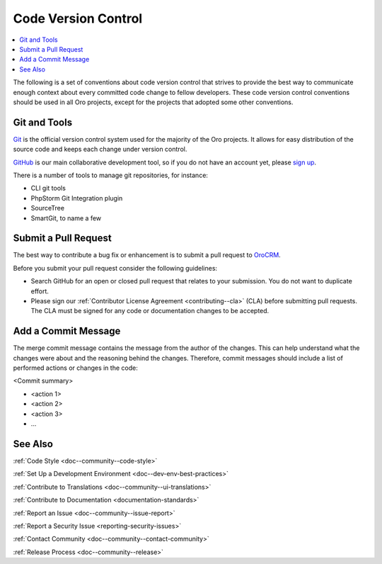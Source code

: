 .. _code-version-control:

Code Version Control
====================

.. contents:: :local:
    :depth: 3

The following is a set of conventions about code version control that strives to provide the best way to communicate
enough context about every committed code change to fellow developers. These code version control conventions should be used in all Oro projects, except for the projects that adopted some other conventions.


Git and Tools
-------------

`Git <https://git-scm.com/>`_ is the official version control system used for the majority of the Oro projects. It allows for easy distribution of the source code and keeps each change under version control.

`GitHub <https://github.com/>`_ is our main collaborative development tool, so if you do not have an account yet, please `sign up <https://github.com/join>`_.

There is a number of tools to manage git repositories, for instance:

- CLI git tools
- PhpStorm Git Integration plugin
- SourceTree
- SmartGit, to name a few


Submit a Pull Request
---------------------

The best way to contribute a bug fix or enhancement is to submit a pull request to `OroCRM <http://github.com/orocrm/>`_.

Before you submit your pull request consider the following guidelines:

* Search GitHub for an open or closed pull request that relates to your submission. You do not want to duplicate effort.
* Please sign our :ref:`Contributor License Agreement <contributing--cla>` (CLA) before submitting pull requests. The CLA must be signed for any code or documentation changes to be accepted.

Add a Commit Message
--------------------

The merge commit message contains the message from the author of the changes. This can help understand what the changes were about and the reasoning behind the changes. Therefore, commit messages should include a list of performed actions or changes in the code:

<Commit summary>

- <action 1>
- <action 2>
- <action 3>
- ...

See Also
--------

:ref:`Code Style <doc--community--code-style>`

:ref:`Set Up a Development Environment <doc--dev-env-best-practices>`

:ref:`Contribute to Translations <doc--community--ui-translations>`

:ref:`Contribute to Documentation <documentation-standards>`

:ref:`Report an Issue <doc--community--issue-report>`

:ref:`Report a Security Issue <reporting-security-issues>`

:ref:`Contact Community <doc--community--contact-community>`

:ref:`Release Process <doc--community--release>`